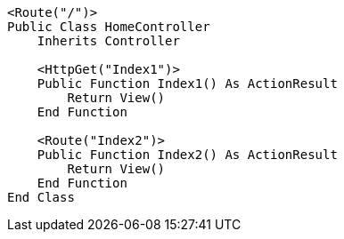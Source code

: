[source,vbnet,diff-id=1,diff-type=compliant]
----
<Route("/")>
Public Class HomeController
    Inherits Controller

    <HttpGet("Index1")>
    Public Function Index1() As ActionResult
        Return View()
    End Function

    <Route("Index2")>
    Public Function Index2() As ActionResult
        Return View()
    End Function 
End Class
----
